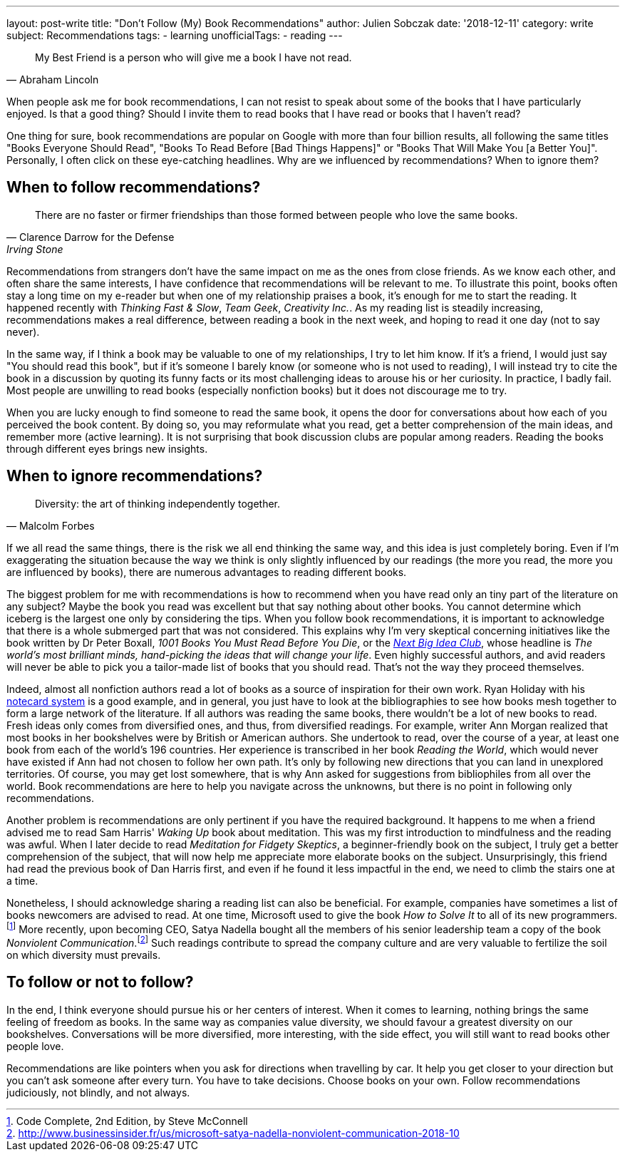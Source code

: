 ---
layout: post-write
title: "Don't Follow (My) Book Recommendations"
author: Julien Sobczak
date: '2018-12-11'
category: write
subject: Recommendations
tags:
  - learning
unofficialTags:
  - reading
---

[quote,Abraham Lincoln]
____
My Best Friend is a person who will give me a book I have not read.
____

[.lead]
When people ask me for book recommendations, I can not resist to speak about some of the books that I have particularly enjoyed. Is that a good thing? Should I invite them to read books that I have read or books that I haven't read?

[.lead]
One thing for sure, book recommendations are popular on Google with more than four billion results, all following the same titles "Books Everyone Should Read", "Books To Read Before [Bad Things Happens]" or "Books That Will Make You [a Better You]". Personally, I often click on these eye-catching headlines. Why are we influenced by recommendations? When to ignore them?


== When to follow recommendations?

[quote,Clarence Darrow for the Defense,Irving Stone]
____
There are no faster or firmer friendships than those formed between people who love the same books.
____

Recommendations from strangers don't have the same impact on me as the ones from close friends. As we know each other, and often share the same interests, I have confidence that recommendations will be relevant to me. To illustrate this point, books often stay a long time on my e-reader but when one of my relationship praises a book, it's enough for me to start the reading. It happened recently with _Thinking Fast & Slow_, _Team Geek_, _Creativity Inc._. As my reading list is steadily increasing, recommendations makes a real difference, between reading a book in the next week, and hoping to read it one day (not to say never).

In the same way, if I think a book may be valuable to one of my relationships, I try to let him know. If it's a friend, I would just say "You should read this book", but if it's someone I barely know (or someone who is not used to reading), I will instead try to cite the book in a discussion by quoting its funny facts or its most challenging ideas to arouse his or her curiosity. In practice, I badly fail. Most people are unwilling to read books (especially nonfiction books) but it does not discourage me to try.

When you are lucky enough to find someone to read the same book, it opens the door for conversations about how each of you perceived the book content. By doing so, you may reformulate what you read, get a better comprehension of the main ideas, and remember more (active learning). It is not surprising that book discussion clubs are popular among readers. Reading the books through different eyes brings new insights.


== When to ignore recommendations?

[quote,Malcolm Forbes]
____
Diversity: the art of thinking independently together.
____

If we all read the same things, there is the risk we all end thinking the same way, and this idea is just completely boring. Even if I'm exaggerating the situation because the way we think is only slightly influenced by our readings (the more you read, the more you are influenced by books), there are numerous advantages to reading different books.

The biggest problem for me with recommendations is how to recommend when you have read only an tiny part of the literature on any subject? Maybe the book you read was excellent but that say nothing about other books. You cannot determine which iceberg is the largest one only by considering the tips. When you follow book recommendations, it is important to acknowledge that there is a whole submerged part that was not considered. This explains why I'm very skeptical concerning initiatives like the book written by Dr Peter Boxall, _1001 Books You Must Read Before You Die_, or the https://www.nextbigideaclub.com[_Next Big Idea Club_], whose headline is _The world’s most brilliant minds, hand-picking the ideas that will change your life_. Even highly successful authors, and avid readers will never be able to pick you a tailor-made list of books that you should read. That's not the way they proceed themselves.

Indeed, almost all nonfiction authors read a lot of books as a source of inspiration for their own work. Ryan Holiday with his https://ryanholiday.net/the-notecard-system-the-key-for-remembering-organizing-and-using-everything-you-read/[notecard system] is a good example, and in general, you just have to look at the bibliographies to see how books mesh together to form a large network of the literature. If all authors was reading the same books, there wouldn't be a lot of new books to read. Fresh ideas only comes from diversified ones, and thus, from diversified readings. For example, writer Ann Morgan realized that most books in her bookshelves were by British or American authors. She undertook to read, over the course of a year, at least one book from each of the world's 196 countries. Her experience is transcribed in her book _Reading the World_, which would never have existed if Ann had not chosen to follow her own path. It's only by following new directions that you can land in unexplored territories. Of course, you may get lost somewhere, that is why Ann asked for suggestions from bibliophiles from all over the world. Book recommendations are here to help you navigate across the unknowns, but there is no point in following only recommendations.

Another problem is recommendations are only pertinent if you have the required background. It happens to me when a friend advised me to read Sam Harris' _Waking Up_ book about meditation. This was my first introduction to mindfulness and the reading was awful. When I later decide to read _Meditation for Fidgety Skeptics_, a beginner-friendly book on the subject, I truly get a better comprehension of the subject, that will now help me appreciate more elaborate books on the subject. Unsurprisingly, this friend had read the previous book of Dan Harris first, and even if he found it less impactful in the end, we need to climb the stairs one at a time.

Nonetheless, I should acknowledge sharing a reading list can also be beneficial. For example, companies have sometimes a list of books newcomers are advised to read. At one time, Microsoft used to give the book _How to Solve It_ to all of its new programmers.footnote:[Code Complete, 2nd Edition, by Steve McConnell] More recently, upon becoming CEO, Satya Nadella bought all the members of his senior leadership team a copy of the book _Nonviolent Communication_.footnote:[http://www.businessinsider.fr/us/microsoft-satya-nadella-nonviolent-communication-2018-10] Such readings contribute to spread the company culture and are very valuable to fertilize the soil on which diversity must prevails.


== To follow or not to follow?

In the end, I think everyone should pursue his or her centers of interest. When it comes to learning, nothing brings the same feeling of freedom as books. In the same way as companies value diversity, we should favour a greatest diversity on our bookshelves. Conversations will be more diversified, more interesting, with the side effect, you will still want to read books other people love.

Recommendations are like pointers when you ask for directions when travelling by car. It help you get closer to your direction but you can't ask someone after every turn. You have to take decisions. Choose books on your own. Follow recommendations judiciously, not blindly, and not always.
